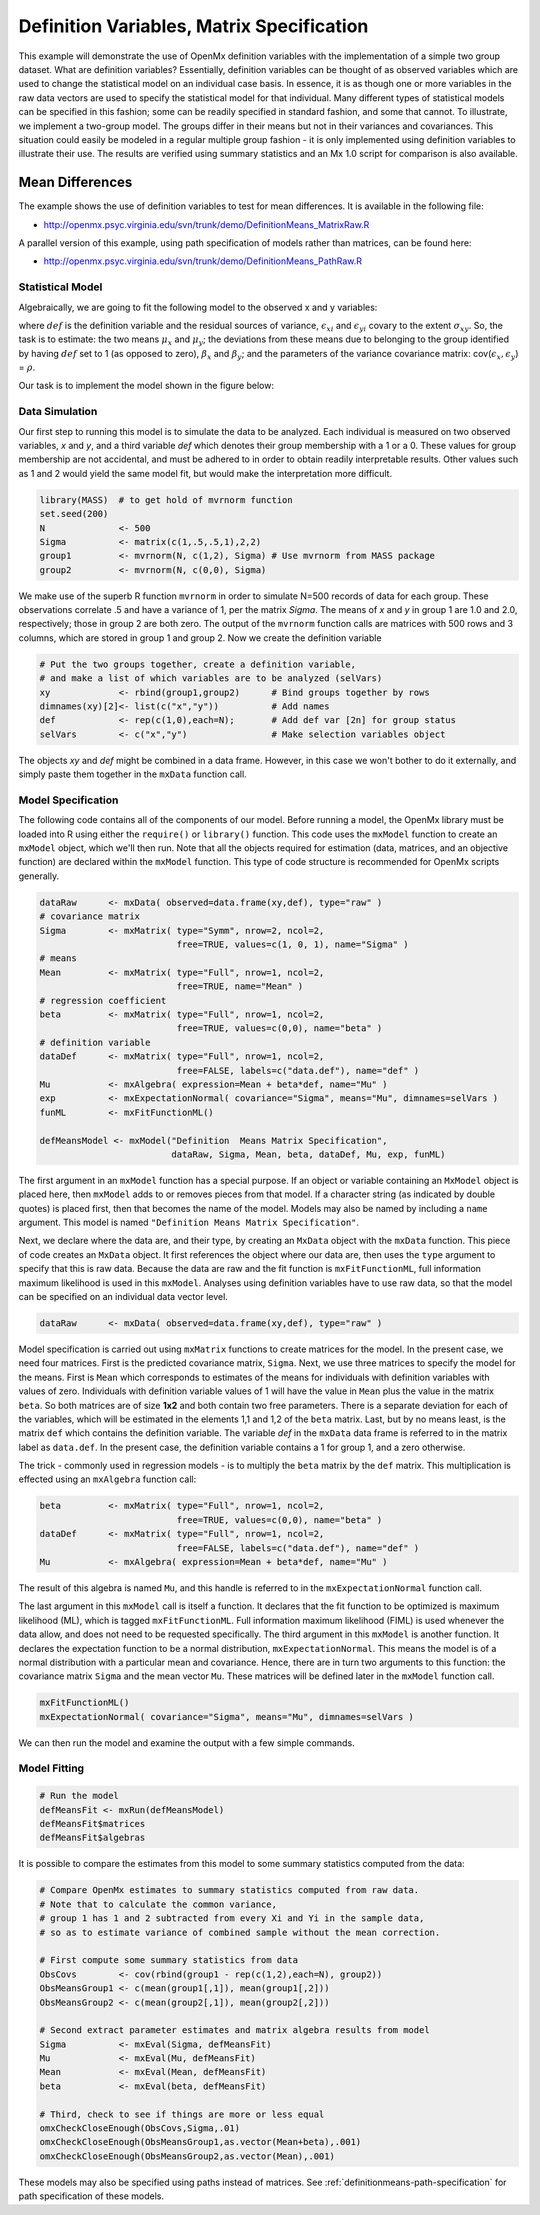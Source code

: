 .. _definitionmeans-matrix-specification:

Definition Variables, Matrix Specification
==========================================

This example will demonstrate the use of OpenMx definition variables with the implementation of a simple two group dataset.  What are definition variables?  Essentially, definition variables can be thought of as observed variables which are used to change the statistical model on an individual case basis.  In essence, it is as though one or more variables in the raw data vectors are used to specify the statistical model for that individual.  Many different types of statistical models can be specified in this fashion; some can be readily specified in standard fashion, and some that cannot.  To illustrate, we implement a two-group model.  The groups differ in their means but not in their variances and covariances.  This situation could easily be modeled in a regular multiple group fashion - it is only implemented using definition variables to illustrate their use.  The results are verified using summary statistics and an Mx 1.0 script for comparison is also available.

Mean Differences
----------------

The example shows the use of definition variables to test for mean differences. It is available in the following file:

* http://openmx.psyc.virginia.edu/svn/trunk/demo/DefinitionMeans_MatrixRaw.R

A parallel version of this example, using path specification of models rather than matrices, can be found here:

* http://openmx.psyc.virginia.edu/svn/trunk/demo/DefinitionMeans_PathRaw.R


Statistical Model
^^^^^^^^^^^^^^^^^

Algebraically, we are going to fit the following model to the observed x and y variables:

.. math::
   :nowrap:
   
   \begin{eqnarray*} 
   x_{i} = \mu_{x} + \beta_x * def + \epsilon_{xi}\\
   y_{i} = \mu_{y} + \beta_y * def + \epsilon_{yi}
   \end{eqnarray*}

where :math:`def` is the definition variable and the residual sources of variance, :math:`\epsilon_{xi}` and :math:`\epsilon_{yi}` covary to the extent :math:`\sigma_{xy}`.  So, the task is to estimate: the two means :math:`\mu_{x}` and :math:`\mu_{y}`; the deviations from these means due to belonging to the group identified by having :math:`def` set to 1 (as opposed to zero), :math:`\beta_{x}` and :math:`\beta_{y}`; and the parameters of the variance covariance matrix: cov(:math:`\epsilon_{x},\epsilon_{y}`) = :math:`\rho`.

Our task is to implement the model shown in the figure below:

.. image:: graph/DefinitionMeansModel.png
    :height: 2in


Data Simulation
^^^^^^^^^^^^^^^

Our first step to running this model is to simulate the data to be analyzed. Each individual is measured on two observed variables, *x* and *y*, and a third variable *def* which denotes their group membership with a 1 or a 0.  These values for group membership are not accidental, and must be adhered to in order to obtain readily interpretable results.  Other values such as 1 and 2 would yield the same model fit, but would make the interpretation more difficult.  

.. code-block:: r

    library(MASS)  # to get hold of mvrnorm function 
    set.seed(200)
    N              <- 500
    Sigma          <- matrix(c(1,.5,.5,1),2,2)
    group1         <- mvrnorm(N, c(1,2), Sigma) # Use mvrnorm from MASS package
    group2         <- mvrnorm(N, c(0,0), Sigma)
    
We make use of the superb R function ``mvrnorm`` in order to simulate N=500 records of data for each group.  These observations correlate .5 and have a variance of 1, per the matrix *Sigma*.  The means of *x* and *y* in group 1 are 1.0 and 2.0, respectively; those in group 2 are both zero.  The output of the ``mvrnorm`` function calls are matrices with 500 rows and 3 columns, which are stored in group 1 and group 2.  Now we create the definition variable

.. code-block:: r

    # Put the two groups together, create a definition variable, 
    # and make a list of which variables are to be analyzed (selVars)
    xy             <- rbind(group1,group2)      # Bind groups together by rows
    dimnames(xy)[2]<- list(c("x","y"))          # Add names
    def            <- rep(c(1,0),each=N);       # Add def var [2n] for group status
    selVars        <- c("x","y")                # Make selection variables object

The objects *xy* and *def* might be combined in a data frame.  However, in this case we won't bother to do it externally, and simply paste them together in the ``mxData`` function call.

Model Specification
^^^^^^^^^^^^^^^^^^^

The following code contains all of the components of our model. Before running a model, the OpenMx library must be loaded into R using either the ``require()`` or ``library()`` function. This code uses the ``mxModel`` function to create an ``mxModel`` object, which we'll then run.  Note that all the objects required for estimation (data, matrices, and an objective function) are declared within the ``mxModel`` function.  This type of code structure is recommended for OpenMx scripts generally.

.. code-block:: r

    dataRaw      <- mxData( observed=data.frame(xy,def), type="raw" )
    # covariance matrix
    Sigma        <- mxMatrix( type="Symm", nrow=2, ncol=2, 
                              free=TRUE, values=c(1, 0, 1), name="Sigma" )
    # means
    Mean         <- mxMatrix( type="Full", nrow=1, ncol=2, 
                              free=TRUE, name="Mean" )
    # regression coefficient
    beta         <- mxMatrix( type="Full", nrow=1, ncol=2, 
                              free=TRUE, values=c(0,0), name="beta" )
    # definition variable
    dataDef      <- mxMatrix( type="Full", nrow=1, ncol=2, 
                              free=FALSE, labels=c("data.def"), name="def" )
    Mu           <- mxAlgebra( expression=Mean + beta*def, name="Mu" )
    exp          <- mxExpectationNormal( covariance="Sigma", means="Mu", dimnames=selVars )
    funML        <- mxFitFunctionML()

    defMeansModel <- mxModel("Definition  Means Matrix Specification", 
                             dataRaw, Sigma, Mean, beta, dataDef, Mu, exp, funML)

The first argument in an ``mxModel`` function has a special purpose. If an object or variable containing an ``MxModel`` object is placed here, then ``mxModel`` adds to or removes pieces from that model. If a character string (as indicated by double quotes) is placed first, then that becomes the name of the model. Models may also be named by including a ``name`` argument. This model is named ``"Definition Means Matrix Specification"``.

Next, we declare where the data are, and their type, by creating an ``MxData`` object with the ``mxData`` function.  This piece of code creates an ``MxData`` object. It first references the object where our data are, then uses the ``type`` argument to specify that this is raw data. Because the data are raw and the fit function is ``mxFitFunctionML``, full information maximum likelihood is used in this ``mxModel``.  Analyses using definition variables have to use raw data, so that the model can be specified on an individual data vector level.

.. code-block:: r

    dataRaw      <- mxData( observed=data.frame(xy,def), type="raw" )
    
Model specification is carried out using ``mxMatrix`` functions to create matrices for the model. In the present case, we need four matrices.  First is the predicted covariance matrix, ``Sigma``.  Next, we use three matrices to specify the model for the means.  First is ``Mean`` which corresponds to estimates of the means for individuals with definition variables with values of zero.  Individuals with definition variable values of 1 will have the value in ``Mean`` plus the value in the matrix ``beta``.  So both matrices are of size **1x2** and both contain two free parameters.  There is a separate deviation for each of the variables, which will be estimated in the elements 1,1 and 1,2 of the ``beta`` matrix.  Last, but by no means least, is the matrix ``def`` which contains the definition variable.  The variable *def* in the ``mxData`` data frame is referred to in the matrix label as ``data.def``.  In the present case, the definition variable contains a 1 for group 1, and a zero otherwise.  

The trick - commonly used in regression models - is to multiply the ``beta`` matrix by the ``def`` matrix.  This multiplication is effected using an ``mxAlgebra`` function call:

.. code-block:: r

   beta         <- mxMatrix( type="Full", nrow=1, ncol=2, 
                             free=TRUE, values=c(0,0), name="beta" )
   dataDef      <- mxMatrix( type="Full", nrow=1, ncol=2, 
                             free=FALSE, labels=c("data.def"), name="def" )
   Mu           <- mxAlgebra( expression=Mean + beta*def, name="Mu" )

The result of this algebra is named ``Mu``, and this handle is referred to in the ``mxExpectationNormal`` function call.

The last argument in this ``mxModel`` call is itself a function. It declares that the fit function to be optimized is maximum likelihood (ML), which is tagged ``mxFitFunctionML``.  Full information maximum likelihood (FIML) is used whenever the data allow, and does not need to be requested specifically.  The third argument in this ``mxModel`` is another function.  It declares the expectation function to be a normal distribution, ``mxExpectationNormal``.  This means the model is of a normal distribution with a particular mean and covariance.  Hence, there are in turn two arguments to this function: the covariance matrix ``Sigma`` and the mean vector ``Mu``.  These matrices will be defined later in the ``mxModel`` function call.

.. code-block:: r

        mxFitFunctionML()
        mxExpectationNormal( covariance="Sigma", means="Mu", dimnames=selVars )

We can then run the model and examine the output with a few simple commands.

Model Fitting
^^^^^^^^^^^^^^

.. code-block:: r

    # Run the model
    defMeansFit <- mxRun(defMeansModel)
    defMeansFit$matrices
    defMeansFit$algebras

It is possible to compare the estimates from this model to some summary statistics computed from the data:

.. code-block:: r

    # Compare OpenMx estimates to summary statistics computed from raw data.
    # Note that to calculate the common variance, 
    # group 1 has 1 and 2 subtracted from every Xi and Yi in the sample data,
    # so as to estimate variance of combined sample without the mean correction.
 
    # First compute some summary statistics from data
    ObsCovs        <- cov(rbind(group1 - rep(c(1,2),each=N), group2))
    ObsMeansGroup1 <- c(mean(group1[,1]), mean(group1[,2]))
    ObsMeansGroup2 <- c(mean(group2[,1]), mean(group2[,2]))
 
    # Second extract parameter estimates and matrix algebra results from model
    Sigma          <- mxEval(Sigma, defMeansFit)
    Mu             <- mxEval(Mu, defMeansFit)
    Mean           <- mxEval(Mean, defMeansFit)
    beta           <- mxEval(beta, defMeansFit)
 
    # Third, check to see if things are more or less equal
    omxCheckCloseEnough(ObsCovs,Sigma,.01)
    omxCheckCloseEnough(ObsMeansGroup1,as.vector(Mean+beta),.001)
    omxCheckCloseEnough(ObsMeansGroup2,as.vector(Mean),.001)

These models may also be specified using paths instead of matrices. See :ref:`definitionmeans-path-specification` for path specification of these models.
